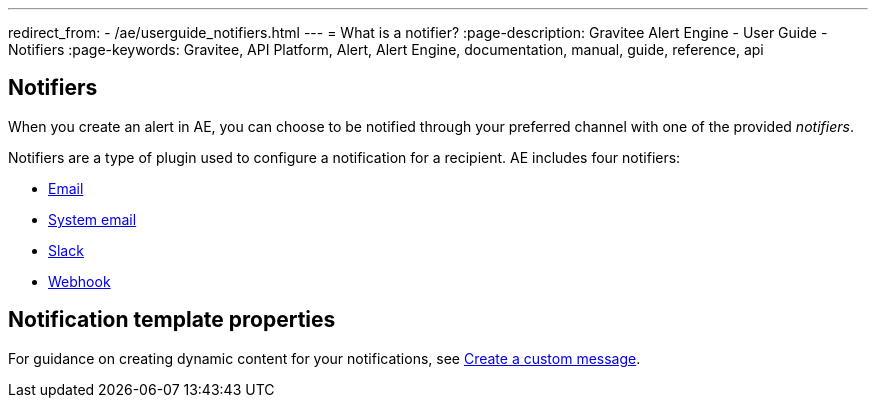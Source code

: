 ---
redirect_from:
  - /ae/userguide_notifiers.html
---
= What is a notifier?
:page-description: Gravitee Alert Engine - User Guide - Notifiers
:page-keywords: Gravitee, API Platform, Alert, Alert Engine, documentation, manual, guide, reference, api

== Notifiers

When you create an alert in AE, you can choose to be notified through your preferred channel with one of the provided _notifiers_.

Notifiers are a type of plugin used to configure a notification for a recipient.
AE includes four notifiers:

* link:./email-notifier.html[Email]
* link:./system-email-notifier.html[System email]
* link:./slack-notifier.html[Slack]
* link:./webhook-notifier.html[Webhook]

== Notification template properties

For guidance on creating dynamic content for your notifications, see link:./message-notifier.html[Create a custom message^].
